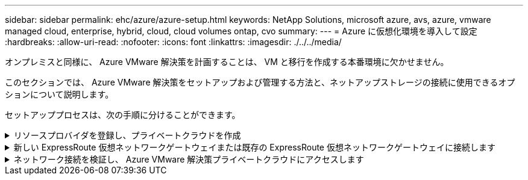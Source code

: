 ---
sidebar: sidebar 
permalink: ehc/azure/azure-setup.html 
keywords: NetApp Solutions, microsoft azure, avs, azure, vmware managed cloud, enterprise, hybrid, cloud, cloud volumes ontap, cvo 
summary:  
---
= Azure に仮想化環境を導入して設定
:hardbreaks:
:allow-uri-read: 
:nofooter: 
:icons: font
:linkattrs: 
:imagesdir: ./../../media/


[role="lead"]
オンプレミスと同様に、 Azure VMware 解決策を計画することは、 VM と移行を作成する本番環境に欠かせません。

このセクションでは、 Azure VMware 解決策をセットアップおよび管理する方法と、ネットアップストレージの接続に使用できるオプションについて説明します。

セットアッププロセスは、次の手順に分けることができます。

.リソースプロバイダを登録し、プライベートクラウドを作成
[%collapsible]
====
Azure VMware 解決策を使用するには、まず、特定されたサブスクリプションにリソースプロバイダを登録します。

. Azure ポータルにサインインします。
. Azure ポータルのメニューで、すべてのサービスを選択します。
. [ すべてのサービス ] ダイアログボックスで、サブスクリプションを入力し、 [ サブスクリプション ] を選択します。
. 表示するには、サブスクリプションリストからサブスクリプションを選択します。
. [ リソースプロバイダ ] を選択し、検索結果に「 Microsoft.AVS 」と入力します。
. リソースプロバイダが登録されていない場合は、 [ 登録 ] を選択します。
+
image:avs-register-create-pc-1.png[""]

+
image:avs-register-create-pc-2.png[""]

. リソースプロバイダの登録が完了したら、 Azure ポータルを使用して Azure VMware 解決策プライベートクラウドを作成します。
. Azure ポータルにサインインします。
. 新規リソースを作成を選択する。
. [Search the Marketplace] テキストボックスに Azure VMware 解決策と入力し、検索結果から選択します。
. Azure VMware 解決策ページで、 Create を選択します。
. [ 基本設定 ] タブのフィールドに値を入力し、 [ レビュー ] 、 [ 作成 ] の順に選択します。


注：

* クイックスタートのために、計画フェーズで必要な情報を収集します。
* 既存のリソースグループを選択するか、プライベートクラウド用の新しいリソースグループを作成します。リソースグループは、 Azure リソースを導入および管理する論理コンテナです。
* CIDR アドレスが一意で、他の Azure Virtual Network やオンプレミスネットワークと重複しないことを確認してください。CIDR はプライベートクラウド管理ネットワークであり、 vCenter Server や NSX Manager などのクラスタ管理サービスに使用されます。ネットアップでは、 /22 アドレススペースを使用することを推奨します。この例では、 10.21.0.0/22 が使用されています。


image:avs-register-create-pc-3.png[""]

プロビジョニングプロセスには約 4~5 時間かかります。プロセスが完了したら、 Azure ポータルからプライベートクラウドにアクセスして、導入が成功したことを確認します。導入が完了すると、「成功しました」のステータスが表示されます。

Azure VMware 解決策プライベートクラウドには Azure Virtual Network が必要です。Azure VMware 解決策はオンプレミスの vCenter をサポートしていないため、既存のオンプレミス環境と統合するには追加の手順が必要です。ExpressRoute 回線および仮想ネットワークゲートウェイのセットアップも行う必要があります。クラスタのプロビジョニングが完了するのを待っている間に、新しい仮想ネットワークを作成するか、既存の仮想ネットワークを使用して Azure VMware 解決策に接続します。

image:avs-register-create-pc-4.png[""]

====
.新しい ExpressRoute 仮想ネットワークゲートウェイまたは既存の ExpressRoute 仮想ネットワークゲートウェイに接続します
[%collapsible]
====
新しい Azure Virtual Network （ VNet ）を作成するには、 Azure VNet Connect （ Azure VNet 接続）タブを選択します。または、 Create Virtual Network ウィザードを使用して、 Azure ポータルから手動で作成することもできます。

. Azure VMware 解決策プライベートクラウドに移動し、管理オプションで接続にアクセスします。
. Azure VNet Connect を選択します。
. 新しい VNet を作成するには、 Create New オプションを選択します。
+
この機能により、 VNet を Azure VMware 解決策プライベートクラウドに接続できます。VNet は、 ExpressRoute 経由で Azure VMware 解決策で作成されたプライベートクラウドに必要なコンポーネント（ジャンプボックス、 Azure NetApp Files などの共有サービス、クラウドボリューム ONTAP など）を自動的に作成することで、この仮想ネットワークのワークロード間の通信を有効にします。

+
* 注： * VNet アドレス空間はプライベートクラウド CIDR と重複しないようにしてください。

+
image:azure-connect-gateway-1.png[""]

. 新しい VNet の情報を入力または更新し、 OK を選択します。


image:azure-connect-gateway-2.png[""]

指定したアドレス範囲とゲートウェイサブネットを使用した VNet は、指定したサブスクリプションとリソースグループに作成されます。


NOTE: VNet を手動で作成する場合は、適切な SKU と ExpressRoute をゲートウェイタイプとして使用して仮想ネットワークゲートウェイを作成します。導入が完了したら、認証キーを使用して、 ExpressRoute 接続を、 Azure VMware 解決策プライベートクラウドを含む仮想ネットワークゲートウェイに接続します。詳細については、を参照してください link:https://docs.microsoft.com/en-us/azure/azure-vmware/tutorial-configure-networking#create-a-vnet-manually["Azure で VMware プライベートクラウド用のネットワークを設定します"]。

====
.ネットワーク接続を検証し、 Azure VMware 解決策プライベートクラウドにアクセスします
[%collapsible]
====
Azure VMware 解決策では、オンプレミスの VMware vCenter でプライベートクラウドを管理することはできません。代わりに、ジャンプホストが Azure VMware 解決策 vCenter インスタンスに接続する必要があります。指定したリソースグループにジャンプホストを作成し、 Azure VMware 解決策 vCenter にサインインします。このジャンプホストは、接続用に作成された同じ仮想ネットワーク上の Windows VM であり、 vCenter と NSX Manager の両方にアクセスできる必要があります。

image:azure-validate-network-1.png[""]

仮想マシンをプロビジョニングしたら、 Connect オプションを使用して RDP にアクセスします。

image:azure-validate-network-2.png[""]

新しく作成したジャンプホスト仮想マシンから、クラウド管理者ユーザを使用して vCenter にサインインします。クレデンシャルにアクセスするには、 Azure ポータルにアクセスし、（プライベートクラウド内の管理オプションで） Identity に移動します。プライベートクラウド vCenter と NSX Manager の URL とユーザー資格情報は、ここからコピーできます。

image:azure-validate-network-3.png[""]

Windows 仮想マシンでブラウザを開き、 vCenter Web Client の URL にアクセスします (https://10.21.0.2/)[] admin ユーザのユーザ名に「 * cloudadmin@vsphere.loca l * 」と入力し、コピーしたパスワードを貼り付けます。同様に、 Web クライアントの URL を使用して NSX Manager にアクセスすることもできます (https://10.21.0.3/)[] admin ユーザ名を使用し、コピーしたパスワードを貼り付けて新しいセグメントを作成したり、既存の階層ゲートウェイを変更したりできます。


NOTE: Web クライアントの URL は、プロビジョニングされる SDDC ごとに異なります。

image:azure-validate-network-4.png[""]

image:azure-validate-network-5.png[""]

これで、 Azure VMware 解決策 SDDC の導入と設定が完了しました。ExpressRoute グローバルリーチを活用して、オンプレミス環境を Azure VMware 解決策プライベートクラウドに接続します。詳細については、を参照してください link:https://docs.microsoft.com/en-us/azure/azure-vmware/tutorial-expressroute-global-reach-private-cloud["オンプレミス環境から Azure VMware 解決策へのピアリング"]。

====